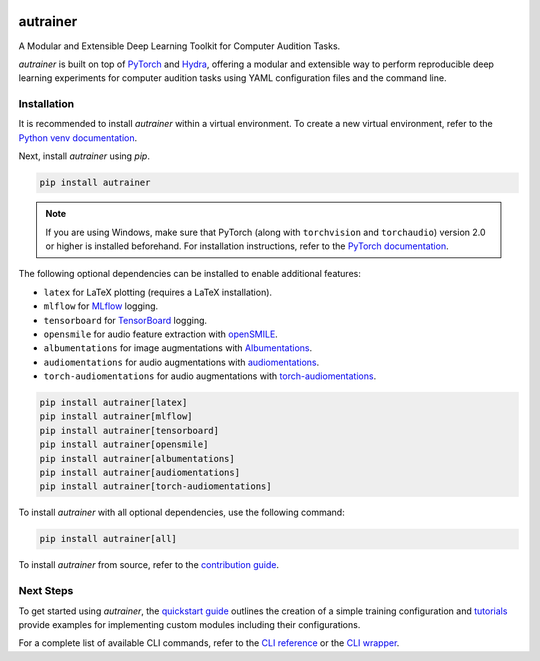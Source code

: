 .. image:: https://autrainer.github.io/autrainer/_static/logo_banner.png
    :alt: autrainer — A Modular and Extensible Deep Learning Toolkit for Computer Audition Tasks
    :align: center


autrainer
=========

|pypi| |python_versions| |hugging_face| |license| |preprint|

A Modular and Extensible Deep Learning Toolkit for Computer Audition Tasks.

`autrainer` is built on top of `PyTorch <https://pytorch.org/>`_ and `Hydra <https://hydra.cc/>`_,
offering a modular and extensible way to perform reproducible deep learning experiments
for computer audition tasks using YAML configuration files and the command line.


.. _installation:

Installation
------------

It is recommended to install `autrainer` within a virtual environment.
To create a new virtual environment, refer to the `Python venv documentation <https://docs.python.org/3/library/venv.html>`_.

Next, install `autrainer` using `pip`.

.. code-block:: pip

   pip install autrainer

.. note::

   If you are using Windows, make sure that PyTorch (along with ``torchvision`` and ``torchaudio``) version 2.0 or higher is installed beforehand.
   For installation instructions, refer to the `PyTorch documentation <https://pytorch.org/get-started/locally/>`_.


The following optional dependencies can be installed to enable additional features:

* ``latex`` for LaTeX plotting (requires a LaTeX installation).
* ``mlflow`` for `MLflow <https://mlflow.org/>`_ logging.
* ``tensorboard`` for `TensorBoard <https://www.tensorflow.org/tensorboard>`_ logging.
* ``opensmile`` for audio feature extraction with `openSMILE <https://audeering.com/opensmile/>`_.
* ``albumentations`` for image augmentations with `Albumentations <https://albumentations.ai/>`_.
* ``audiomentations`` for audio augmentations with `audiomentations <https://github.com/iver56/audiomentations>`_.
* ``torch-audiomentations`` for audio augmentations with `torch-audiomentations <https://github.com/asteroid-team/torch-audiomentations>`_.

.. code-block:: pip

   pip install autrainer[latex]
   pip install autrainer[mlflow]
   pip install autrainer[tensorboard]
   pip install autrainer[opensmile]
   pip install autrainer[albumentations]
   pip install autrainer[audiomentations]
   pip install autrainer[torch-audiomentations]

To install `autrainer` with all optional dependencies, use the following command:

.. code-block:: pip

   pip install autrainer[all]


To install `autrainer` from source, refer to the `contribution guide <https://autrainer.github.io/autrainer/development/contributing>`_.


Next Steps
----------

To get started using `autrainer`, the `quickstart guide <https://autrainer.github.io/autrainer/usage/quickstart>`_
outlines the creation of a simple training configuration and `tutorials <https://autrainer.github.io/autrainer/usage/tutorials>`_
provide examples for implementing custom modules including their configurations.

For a complete list of available CLI commands, refer to the
`CLI reference <https://autrainer.github.io/autrainer/usage/cli_reference>`_ or the
`CLI wrapper <https://autrainer.github.io/autrainer/usage/cli_wrapper>`_.

.. |pypi| image:: https://img.shields.io/pypi/v/autrainer?logo=pypi&logoColor=b4befe&color=b4befe
   :target: https://pypi.org/project/autrainer/
   :alt: autrainer PyPI Version

.. |python_versions| image:: https://img.shields.io/pypi/pyversions/autrainer?logo=python&logoColor=b4befe&color=b4befe
   :target: https://pypi.org/project/autrainer/
   :alt: autrainer Python Versions

.. |hugging_face| image:: https://img.shields.io/badge/Hugging_Face-autrainer-b4befe?logo=huggingface&logoColor=b4befe
   :target: https://huggingface.co/autrainer
   :alt: autrainer Hugging Face

.. |license| image:: https://img.shields.io/badge/license-MIT-b4befe?logo=c
   :target: https://github.com/autrainer/autrainer/blob/main/LICENSE
   :alt: autrainer GitHub License

.. |preprint| image:: https://img.shields.io/badge/arXiv-2412.11943-AD1C18?logoColor=b4befe&color=b4befe
   :target: https://arxiv.org/abs/2412.11943
   :alt: autrainer arXiv preprint
